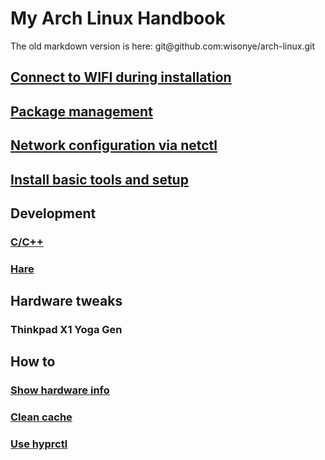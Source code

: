 *  My Arch Linux Handbook

The old markdown version is here: git@github.com:wisonye/arch-linux.git

** [[file:chapters/connect-wifi-during-installation.org][Connect to WIFI during installation]]
** [[file:chapters/package-management.org][Package management]]
** [[file:chapters/network-config-via-netctl.org][Network configuration via netctl]]
** [[file:chapters/install-basic-tools-and-setup.org][Install basic tools and setup]]
** Development
*** [[file:chapters/c-cpp.org][C/C++]]
*** [[file:chapters/hare.org][Hare]]
** Hardware tweaks
*** Thinkpad X1 Yoga Gen
** How to
*** [[file:chapters/how-to-show-hardware-info.org][Show hardware info]]
*** [[file:chapters/how-to-clean-cache.org][Clean cache]]
*** [[file:chapters/how-to-use-hyprctl.org][Use hyprctl]]
